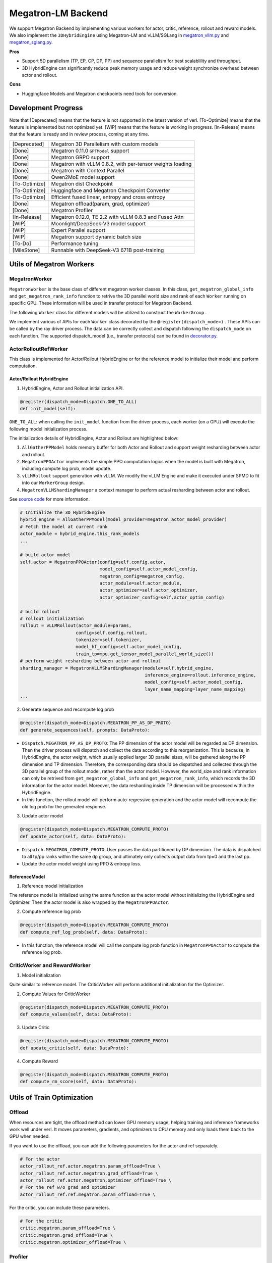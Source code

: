 Megatron-LM Backend
===================

We support Megatron Backend by implementing various workers for actor,
critic, reference, rollout and reward models. We also implement the
``3DHybridEngine`` using Megatron-LM and vLLM/SGLang in
`megatron_vllm.py <https://github.com/volcengine/verl/blob/main/verl/workers/sharding_manager/megatron_vllm.py>`_
and `megatron_sglang.py <https://github.com/volcengine/verl/blob/main/verl/workers/sharding_manager/megatron_sglang.py>`_.

**Pros**

- Support 5D parallelism (TP, EP, CP, DP, PP) and sequence parallelism
  for best scalablility and throughput.
- 3D HybridEngine can significantly reduce peak memory usage and reduce
  weight synchronize overhead between actor and rollout.

**Cons**

- Huggingface Models and Megatron checkpoints need tools for conversion.


Development Progress
--------------------


Note that [Deprecated] means that the feature is not supported in the latest
version of verl.
[To-Optimize] means that the feature is implemented but not optimized yet.
[WIP] means that the feature is working in progress.
[In-Release] means that the feature is ready and in review process,
coming at any time.


+---------------+-----------------------------------------------------------+
| [Deprecated]  | Megatron 3D Parallelism with custom models                |
+---------------+-----------------------------------------------------------+
| [Done]        | Megatron 0.11.0 ``GPTModel`` support                      |
+---------------+-----------------------------------------------------------+
| [Done]        | Megatron GRPO support                                     |
+---------------+-----------------------------------------------------------+
| [Done]        | Megatron with vLLM 0.8.2, with per-tensor weights loading |
+---------------+-----------------------------------------------------------+
| [Done]        | Megatron with Context Parallel                            |
+---------------+-----------------------------------------------------------+
| [Done]        | Qwen2MoE model support                                    |
+---------------+-----------------------------------------------------------+
| [To-Optimize] | Megatron dist Checkpoint                                  |
+---------------+-----------------------------------------------------------+
| [To-Optimize] | Huggingface and Megatron Checkpoint Converter             |
+---------------+-----------------------------------------------------------+
| [To-Optimize] | Efficient fused linear, entropy and cross entropy         |
+---------------+-----------------------------------------------------------+
| [Done]        | Megatron offload(param, grad, optimizer)                  |
+---------------+-----------------------------------------------------------+
| [Done]        | Megatron Profiler                                         |
+---------------+-----------------------------------------------------------+
| [In-Release]  | Megatron 0.12.0, TE 2.2 with vLLM 0.8.3 and Fused Attn    |
+---------------+-----------------------------------------------------------+
| [WIP]         | Moonlight/DeepSeek-V3 model support                       |
+---------------+-----------------------------------------------------------+
| [WIP]         | Expert Parallel support                                   |
+---------------+-----------------------------------------------------------+
| [WIP]         | Megatron support dynamic batch size                       |
+---------------+-----------------------------------------------------------+
| [To-Do]       | Performance tuning                                        |
+---------------+-----------------------------------------------------------+
| [MileStone]   | Runnable with DeepSeek-V3 671B post-training              |
+---------------+-----------------------------------------------------------+



Utils of Megatron Workers
-------------------------

MegatronWorker
^^^^^^^^^^^^^^

``MegatronWorker`` is the base class of different megatron worker
classes. In this class, ``get_megatron_global_info`` and
``get_megatron_rank_info`` function to retrive the 3D parallel world
size and rank of each ``Worker`` running on specific GPU. These information
will be used in transfer protocol for Megatron Backend.

The following ``Worker`` class for different models will be utilized to
construct the ``WorkerGroup`` .

We implement various of APIs for each ``Worker`` class decorated by the
``@register(dispatch_mode=)`` . These APIs can be called by the ray
driver process. The data can be correctly collect and dispatch following
the ``dispatch_mode`` on each function. The supported dispatch_model
(i.e., transfer protocols) can be found in `decorator.py <https://github.com/volcengine/verl/blob/main/verl/single_controller/base/decorator.py>`_.

ActorRolloutRefWorker
^^^^^^^^^^^^^^^^^^^^^

This class is implemented for Actor/Rollout HybridEngine or for the
reference model to initialize their model and perform computation.

Actor/Rollout HybridEngine
''''''''''''''''''''''''''

1. HybridEngine, Actor and Rollout initialization API.

.. code:: python

   @register(dispatch_mode=Dispatch.ONE_TO_ALL)
   def init_model(self):

``ONE_TO_ALL``: when calling the ``init_model`` function from the driver
process, each worker (on a GPU) will execute the following model
initialization process.

The initialization details of HybridEngine, Actor and Rollout are
highlighted below:

1. ``AllGatherPPModel`` holds memory buffer for both Actor and Rollout
   and support weight resharding between actor and rollout.
2. ``MegatronPPOActor`` implements the simple PPO computation logics
   when the model is built with Megatron, including compute log prob,
   model update.
3. ``vLLMRollout`` support generation with vLLM. We modify the vLLM
   Engine and make it executed under SPMD to fit into our
   ``WorkerGroup`` design.
4. ``MegatronVLLMShardingManager`` a context manager to perform actual
   resharding between actor and rollout.

See `source code <https://github.com/volcengine/verl/blob/main/verl/workers/megatron_workers.py#L63>`_ for more information.

.. code:: python

   # Initialize the 3D HybridEngine
   hybrid_engine = AllGatherPPModel(model_provider=megatron_actor_model_provider)
   # Fetch the model at current rank
   actor_module = hybrid_engine.this_rank_models
   ...

   # build actor model
   self.actor = MegatronPPOActor(config=self.config.actor,
                                 model_config=self.actor_model_config,
                                 megatron_config=megatron_config,
                                 actor_module=self.actor_module,
                                 actor_optimizer=self.actor_optimizer,
                                 actor_optimizer_config=self.actor_optim_config)

   # build rollout
   # rollout initialization
   rollout = vLLMRollout(actor_module=params,
                        config=self.config.rollout,
                        tokenizer=self.tokenizer,
                        model_hf_config=self.actor_model_config,
                        train_tp=mpu.get_tensor_model_parallel_world_size())
   # perform weight resharding between actor and rollout
   sharding_manager = MegatronVLLMShardingManager(module=self.hybrid_engine,
                                                  inference_engine=rollout.inference_engine,
                                                  model_config=self.actor_model_config,
                                                  layer_name_mapping=layer_name_mapping)
   ...

2. Generate sequence and recompute log prob

.. code:: python

   @register(dispatch_mode=Dispatch.MEGATRON_PP_AS_DP_PROTO)
   def generate_sequences(self, prompts: DataProto):

- ``Dispatch.MEGATRON_PP_AS_DP_PROTO``: The PP dimension of the actor
  model will be regarded as DP dimension. Then the driver process will
  dispatch and collect the data according to this reorganization. This
  is because, in HybridEngine, the actor weight, which usually applied
  larger 3D parallel sizes, will be gathered along the PP dimension and
  TP dimension. Therefore, the corresponding data should be dispatched
  and collected through the 3D parallel group of the rollout model,
  rather than the actor model. However, the world_size and rank
  information can only be retrived from ``get_megatron_global_info`` and
  ``get_megatron_rank_info``, which records the 3D information for the
  actor model. Moreover, the data resharding inside TP dimension will be
  processed within the HybridEngine.

- In this function, the rollout model will perform auto-regressive
  generation and the actor model will recompute the old log prob for the
  generated response.

3. Update actor model

.. code:: python

   @register(dispatch_mode=Dispatch.MEGATRON_COMPUTE_PROTO)
   def update_actor(self, data: DataProto):

- ``Dispatch.MEGATRON_COMPUTE_PROTO``: User passes the data partitioned
  by DP dimension. The data is dispatched to all tp/pp ranks within the
  same dp group, and ultimately only collects output data from tp=0 and
  the last pp.
- Update the actor model weight using PPO & entropy loss.

ReferenceModel
''''''''''''''

1. Reference model initialization

The reference model is initialized using the same function as the actor
model without initializing the HybridEngine and Optimizer. Then the
actor model is also wrapped by the ``MegatronPPOActor``.

2. Compute reference log prob

.. code:: python

   @register(dispatch_mode=Dispatch.MEGATRON_COMPUTE_PROTO)
   def compute_ref_log_prob(self, data: DataProto):

- In this function, the reference model will call the compute log prob
  function in ``MegatronPPOActor`` to compute the reference log prob.

CriticWorker and RewardWorker
^^^^^^^^^^^^^^^^^^^^^^^^^^^^^

1. Model initialization

Quite similar to reference model. The CriticWorker will perform
additional initialization for the Optimizer.

2. Compute Values for CriticWorker

.. code:: python

   @register(dispatch_mode=Dispatch.MEGATRON_COMPUTE_PROTO)
   def compute_values(self, data: DataProto):

3. Update Critic

.. code:: python

   @register(dispatch_mode=Dispatch.MEGATRON_COMPUTE_PROTO)
   def update_critic(self, data: DataProto):

4. Compute Reward

.. code:: python

   @register(dispatch_mode=Dispatch.MEGATRON_COMPUTE_PROTO)
   def compute_rm_score(self, data: DataProto):


Utils of Train Optimization
---------------------------

Offload
^^^^^^^
When resources are tight, the offload method can lower GPU memory 
usage, helping training and inference frameworks work well under verl. 
It moves parameters, gradients, and optimizers to CPU memory and only 
loads them back to the GPU when needed.

If you want to use the offload, you can add the following parameters 
for the actor and ref separately. 

.. code:: python

   # For the actor
   actor_rollout_ref.actor.megatron.param_offload=True \
   actor_rollout_ref.actor.megatron.grad_offload=True \
   actor_rollout_ref.actor.megatron.optimizer_offload=True \
   # For the ref w/o grad and optimizer
   actor_rollout_ref.ref.megatron.param_offload=True \


For the critic, you can include these parameters.

.. code:: python

   # For the critic
   critic.megatron.param_offload=True \
   critic.megatron.grad_offload=True \
   critic.megatron.optimizer_offload=True \

Profiler
^^^^^^^^

The profiler is a tool that helps you understand the performance of your 
model. It can be used to profile the time spent on different operations 
and identify the bottlenecks. You can get more information from 
`torch.profiler <https://pytorch.org/docs/stable/profiler.html>`_.

In verl, now the profiler is only support for the actor role In Megatron. You can set 
the begin step and end step to profile. Notice, one step means one gradient update. And 
the profile result will be saved in the save_path. If you just want to profile in the 
specific rank, you can set the profile_ranks, by default, it will be [0].

.. code:: python

   actor_rollout_ref.actor.profile.use_profiler=True \
   actor_rollout_ref.actor.profile.profile_ranks=[0] \
   actor_rollout_ref.actor.profile.begin_step=0 \
   actor_rollout_ref.actor.profile.end_step=1 \
   actor_rollout_ref.actor.profile.save_path="./profile"


Related MCore Document
----------------------

There is also a detailed document of using MCore to train different
kinds of models, please refer to `MCore Document <https://github.com/volcengine/verl/blob/main/verl/models/mcore/readme.md>`_.